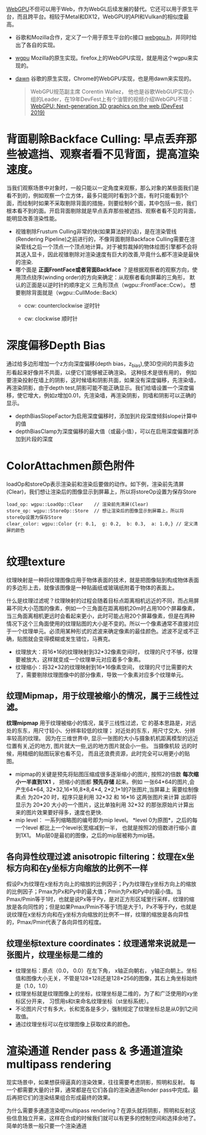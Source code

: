[[https://webgpu.io/][WebGPU]]不但可以用于Web，作为WebGL后续发展的替代。它还可以用于原生平台，而且跨平台。相较于Metal和DX12，WebGPU的API和Vulkan的相似度最高。
- 谷歌和Mozilla合作，定义了一个用于原生平台的c接口 [[https://github.com/webgpu-native/webgpu-headers][webgpu.h]]，并同时给出了各自的实现。
- [[https://github.com/gfx-rs/wgpu][wgpu]] Mozilla的原生实现。firefox上的WebGPU实现，就是用这个wgpu来实现的。
- [[https://dawn.googlesource.com/dawn][dawn]] 谷歌的原生实现，Chrome的WebGPU实现，也是用dawn来实现的。

  #+begin_quote
  WebGPU规范副主席 Corentin Wallez， 他也是谷歌WebGUP实现小组的Leader，在19年DevFest上有个油管的视频介绍WebGPU不错：[[https://www.youtube.com/watch?v=EhWvqaRDz5s&list=LLDobcIfc2f6biSPC36-iQOg&index=2&t=0s][WebGPU: Next-generation 3D graphics on the web (DevFest 2019)]]
  #+end_quote



* 背面剔除Backface Culling: 早点丢弃那些被遮挡、观察者看不见背面，提高渲染速度。
当我们观察场景中对象时，一般只能以一定角度来观察，那么对象的某些面我们是看不到的，例如观察一个立方体，最多只能同时看到3个面，有时只能看到1个面，而绘制时如果不采取剔除背面的措施，则要绘制6个面，其中包括一些，我们根本看不到的面。开启背面剔除就是早点丢弃那些被遮挡、观察者看不见的背面，能明显改善渲染性能。
- 视锥剔除Frustum Culling非常的快(如果算法好的话)，是在渲染管线(Rendering Pipeline)之前进行的，不像背面剔除Backface Culling需要在渲染管线之后一个顶点一个顶点地计算。对于被剪裁掉的物体绘图引擎都不会将其送入显卡，因此视锥剔除对渲染速度有巨大的改善,毕竟什么都不渲染是最快的渲染.
- 哪个面是 *正面FrontFace或者背面Backface* ？是根据观察者的观察方向，使用顶点绕序(winding order)的方向来确定：从观察者看向屏幕的三角形， 默认的正面是以逆时针的顺序定义 三角形顶点（wgpu::FrontFace::Ccw）。 想要剔除背面就是（wgpu::CullMode::Back）
  - ccw: counterclockwise 逆时针
  - cw: clockwise 顺时针
    #+ATTR_latex: :width 650   #+ATTR_HTML: :width 650  #+ATTR_ORG: :width 650
    [[file:WebGPU/winding_order.jpg]]


* 深度偏移Depth Bias
通过给多边形增加一个z方向深度偏移(depth bias，z_bias),使3D空间的共面多边形看起来好像并不共面，以便它们能够被正确渲染。 这种技术是很有用的， 例如要渲染投射在墙上的阴影，这时候墙和阴影共面，如果没有深度偏移，先渲染墙，再渲染阴影，由于depth test,阴影可能不能正确显示。我们给墙设置一个深度偏移，使它增大，例如z增加0.01，先渲染墙，再渲染阴影，则墙和阴影可以正确的显示。
- depthBiasSlopeFactor为启用深度偏移时，添加到片段深度倾斜slope计算中的值
- depthBiasClamp为深度偏移的最大值（或最小值），可以在启用深度偏置时添加到片段的深度


* ColorAttachmen颜色附件
loadOp和storeOp表示渲染前和渲染后要做的动作。如下例，渲染前先清屏(Clear)，我们想让渲染后的图像显示到屏幕上，所以将storeOp设置为保存Store
#+begin_src c++
load_op: wgpu::LoadOp::Clear    // 渲染前先清屏(Clear)
store_op: wgpu::StoreOp::Store  // 想让渲染后的图像显示到屏幕上，所以将storeOp设置为保存Store
clear_color: wgpu::Color {r: 0.1,  g: 0.2,  b: 0.3,  a: 1.0,} // 定义清屏的颜色

#+end_src


* 纹理texture
纹理映射是一种将纹理图像应用于物体表面的技术，就是把图像贴到构成物体表面的多边形上去，就像该图像是一种贴画纸或玻璃纸附着于物体的表面上。

什么是纹理过滤呢？纹理映射的过程会随着目标点距离相机远近的不同，而占用屏幕不同大小范围的像素，例如一个三角面在距离相机20m时占用100个屏幕像素，当三角面离相机更远时会看起来更小，此时可能占用20个屏幕像素，但是在两种情况下这个三角面使用的纹理贴图的大小是不变的。所以一个像素通常不直接对应于一个纹理单元。必须用某种形式的滤波来确定像素的最佳颜色。滤波不足或不正确，贴图就会变得模糊或发生错位，马赛克。
- 纹理放大：将16*16的纹理映射到32*32像素空间时， 纹理的尺寸不够，纹理要被放大，这样就变成一个纹理单元对应着多个象素。
- 纹理缩小：将32*32的纹理映射到16*16像素空间， 纹理的尺寸比需要的大了，需要剔除纹理图像中的部分像素，导致一个象素对应多个纹理单元。
** 纹理Mipmap，用于纹理被缩小的情况，属于三线性过滤。
*纹理mipmap* 用于纹理被缩小的情况，属于三线性过滤，它 的基本思路是，对远处的东东，用尺寸较小、分辨率较低的纹理； 对近处的东东，用尺寸交大、分辨率较高的纹理。 因为在三维世界中, 显示一张图的大小与摄象机机距离模型的远近位置有关,近的地方, 图片就大一些,远的地方图片就会小一些。 当摄像机较 远的时候，用精细的贴图玩家也看不见， 而且还浪费资源，此时完全可以用更小的贴图。
- mipmap的关键是预先将贴图压缩成很多逐渐缩小的图片, 按照2的倍数 *每次缩小一半直到1X1* ， 把缩小的图都 *预先存储* 起来。例如 一张64*64的图片,会产生64*64, 32*32,16*16,8*8,4*4, 2*2,1*1的7张图片,当屏幕上 需要绘制像素点 为20*20 时，程序只是利用 32*32 和 16*16 这两张图片来计算 出即将显示为 20*20 大小的一个图片，这比单独利用 32*32 的那张原始片计算出来的图片效果要好得多，速度也更快.
- mip level： 一系列缩略图的编号即为mip level。 *level 0为原图*，之后的每一个level 都比上一个level长宽缩减到一半， 也就是按照2的倍数进行缩小 直到1X1。 Mip层0是最初的图像，之后的mip层被称为mip链。

** 各向异性纹理过滤 anisotropic filtering：纹理在x坐标方向和在y坐标方向缩放的比例不一样
假设Px为纹理在x坐标方向上的缩放的比例因子；Py为纹理在y坐标方向上的缩放的比例因子；Pmax为Px和Py中的最大值；Pmin为Px和Py中的最小值。当Pmax/Pmin等于1时，也就是说Px等于Py，是对正方形区域里行采样，纹理的缩放是各向同性的；但是如果Pmax/Pmin不等于1而是大于1，Px不等于Py，也就是说纹理在x坐标方向和在y坐标方向缩放的比例不一样，纹理的缩放是各向异性的，Pmax/Pmin代表了各向异性的程度。

** 纹理坐标texture coordinates：纹理通常来说就是一张图片，纹理坐标是二维的
- 纹理坐标：原点（0.0， 0.0）在左下角，  x轴正向朝右， y轴正向朝上。坐标值和图像大小无关，不管是128*128还是128*256的图像，其右上角坐标始终是（1.0，1.0）
- 纹理坐标就是纹理图像上的坐标，纹理坐标是二维的，为了和广泛使用的xy坐标区分开来， 习惯用s和t来命名纹理坐标（st坐标系统）。
- 不论图片尺寸有多大，长和宽各是多少，强制规定了纹理坐标总是从0到1之间取值。
- 通过纹理坐标可以在纹理图像上获取纹素的颜色。

#+ATTR_latex: :width 400   #+ATTR_HTML: :width 400  #+ATTR_ORG: :width 400
[[file:webgl/texture_coord.png]]


* 渲染通道 Render pass  &  多通道渲染multipass rendering
现实场景中，如果想获得逼真的渲染效果，往往需要考虑阴影，照明和反射。 每一个都需要大量的计算，通常都是在它们各自的渲染通道Render pass中完成。最后再把它们的渲染结果组合形成最终的效果。

为什么需要多通道渲染呢multipass rendering？在源头就将阴影，照明和反射这些信息独立开来，这样在合成的时候我们就可以有更多的控制空间和选择余地了。 简单的场景一般只要一个渲染通道
